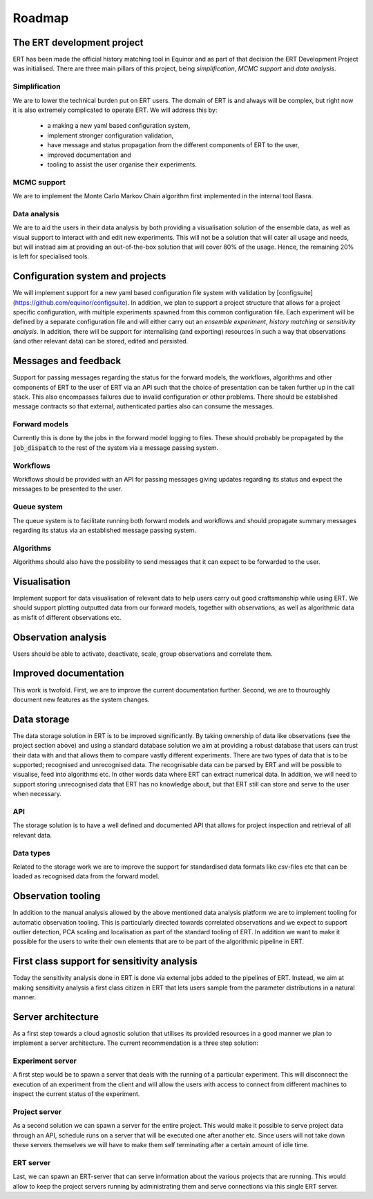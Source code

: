 Roadmap
=======

The ERT development project
---------------------------

ERT has been made the official history matching tool in Equinor and as part of
that decision the ERT Development Project was initialised. There are three main
pillars of this project, being *simplification*, *MCMC support* and *data
analysis*.

Simplification
~~~~~~~~~~~~~~

We are to lower the technical burden put on ERT users. The domain of ERT is
and always will be complex, but right now it is also extremely complicated to
operate ERT. We will address this by:

 - a making a new yaml based configuration system,
 - implement stronger configuration validation,
 - have message and status propagation from the different components of ERT to the user,
 - improved documentation and
 - tooling to assist the user organise their experiments.

MCMC support
~~~~~~~~~~~~

We are to implement the Monte Carlo Markov Chain algorithm first implemented in the internal tool Basra.

Data analysis
~~~~~~~~~~~~~

We are to aid the users in their data analysis by both providing a
visualisation solution of the ensemble data, as well as visual support to
interact with and edit new experiments. This will not be a solution that will
cater all usage and needs, but will instead aim at providing an out-of-the-box
solution that will cover 80% of the usage. Hence, the remaining 20% is left for
specialised tools.

Configuration system and projects
---------------------------------

We will implement support for a new yaml based configuration file system with
validation by [configsuite](https://github.com/equinor/configsuite). In
addition, we plan to support a project structure that allows for a project
specific configuration, with multiple experiments spawned from this common
configuration file. Each experiment will be defined by a separate configuration
file and will either carry out an `ensemble experiment`, `history matching` or
`sensitivity analysis`. In addition, there will be support for internalising
(and exporting) resources in such a way that observations (and other relevant
data) can be stored, edited and persisted.

Messages and feedback
---------------------

Support for passing messages regarding the status for the forward models, the
workflows, algorithms and other components of ERT to the user of ERT via an API
such that the choice of presentation can be taken further up in the call stack.
This also encompasses failures due to invalid configuration or other problems.
There should be established message contracts so that external, authenticated
parties also can consume the messages.

Forward models
~~~~~~~~~~~~~~

Currently this is done by the jobs in the forward model logging to files. These
should probably be propagated by the :code:`job_dispatch` to the rest of the system
via a message passing system.

Workflows
~~~~~~~~~

Workflows should be provided with an API for passing messages giving updates
regarding its status and expect the messages to be presented to the user.

Queue system
~~~~~~~~~~~~

The queue system is to facilitate running both forward models and workflows and
should propagate summary messages regarding its status via an established
message passing system.

Algorithms
~~~~~~~~~~

Algorithms should also have the possibility to send messages that it can expect
to be forwarded to the user.

Visualisation
-------------

Implement support for data visualisation of relevant data to help users carry
out good craftsmanship while using ERT. We should support plotting outputted
data from our forward models, together with observations, as well as
algorithmic data as misfit of different observations etc.

Observation analysis
--------------------

Users should be able to activate, deactivate, scale, group observations and
correlate them.

Improved documentation
----------------------

This work is twofold. First, we are to improve the current documentation
further. Second, we are to thouroughly document new features as the system
changes.

Data storage
------------

The data storage solution in ERT is to be improved significantly. By taking
ownership of data like observations (see the project section above) and using a
standard database solution we aim at providing a robust database that users can
trust their data with and that allows them to compare vastly different
experiments. There are two types of data that is to be supported; recognised
and unrecognised data. The recognisable data can be parsed by ERT and will be
possible to visualise, feed into algorithms etc. In other words data where
ERT can extract numerical data. In addition, we will need to support storing
unrecognised data that ERT has no knowledge about, but that ERT still can
store and serve to the user when necessary.

API
~~~

The storage solution is to have a well defined and documented API that allows
for project inspection and retrieval of all relevant data.

Data types
~~~~~~~~~~

Related to the storage work we are to improve the support for standardised data
formats like `csv`-files etc that can be loaded as recognised data from the
forward model.

Observation tooling
-------------------

In addition to the manual analysis allowed by the above mentioned data analysis
platform we are to implement tooling for automatic observation tooling. This is
particularly directed towards correlated observations and we expect to support
outlier detection, PCA scaling and localisation as part of the standard tooling
of ERT. In addition we want to make it possible for the users to write their
own elements that are to be part of the algorithmic pipeline in ERT.

First class support for sensitivity analysis
--------------------------------------------

Today the sensitivity analysis done in ERT is done via external jobs added to
the pipelines of ERT. Instead, we aim at making sensitivity analysis a first
class citizen in ERT that lets users sample from the parameter distributions
in a natural manner.

Server architecture
-------------------
As a first step towards a cloud agnostic solution that utilises its provided
resources in a good manner we plan to implement a server architecture. The
current recommendation is a three step solution:

Experiment server
~~~~~~~~~~~~~~~~~

A first step would be to spawn a server that deals with the running of a
particular experiment. This will disconnect the execution of an experiment from
the client and will allow the users with access to connect from different
machines to inspect the current status of the experiment.

Project server
~~~~~~~~~~~~~~

As a second solution we can spawn a server for the entire project. This would
make it possible to serve project data through an API, schedule runs on a
server that will be executed one after another etc. Since users will not take
down these servers themselves we will have to make them self terminating after
a certain amount of idle time.

ERT server
~~~~~~~~~~

Last, we can spawn an ERT-server that can serve information about the various
projects that are running. This would allow to keep the project servers running
by administrating them and serve connections via this single ERT server.
